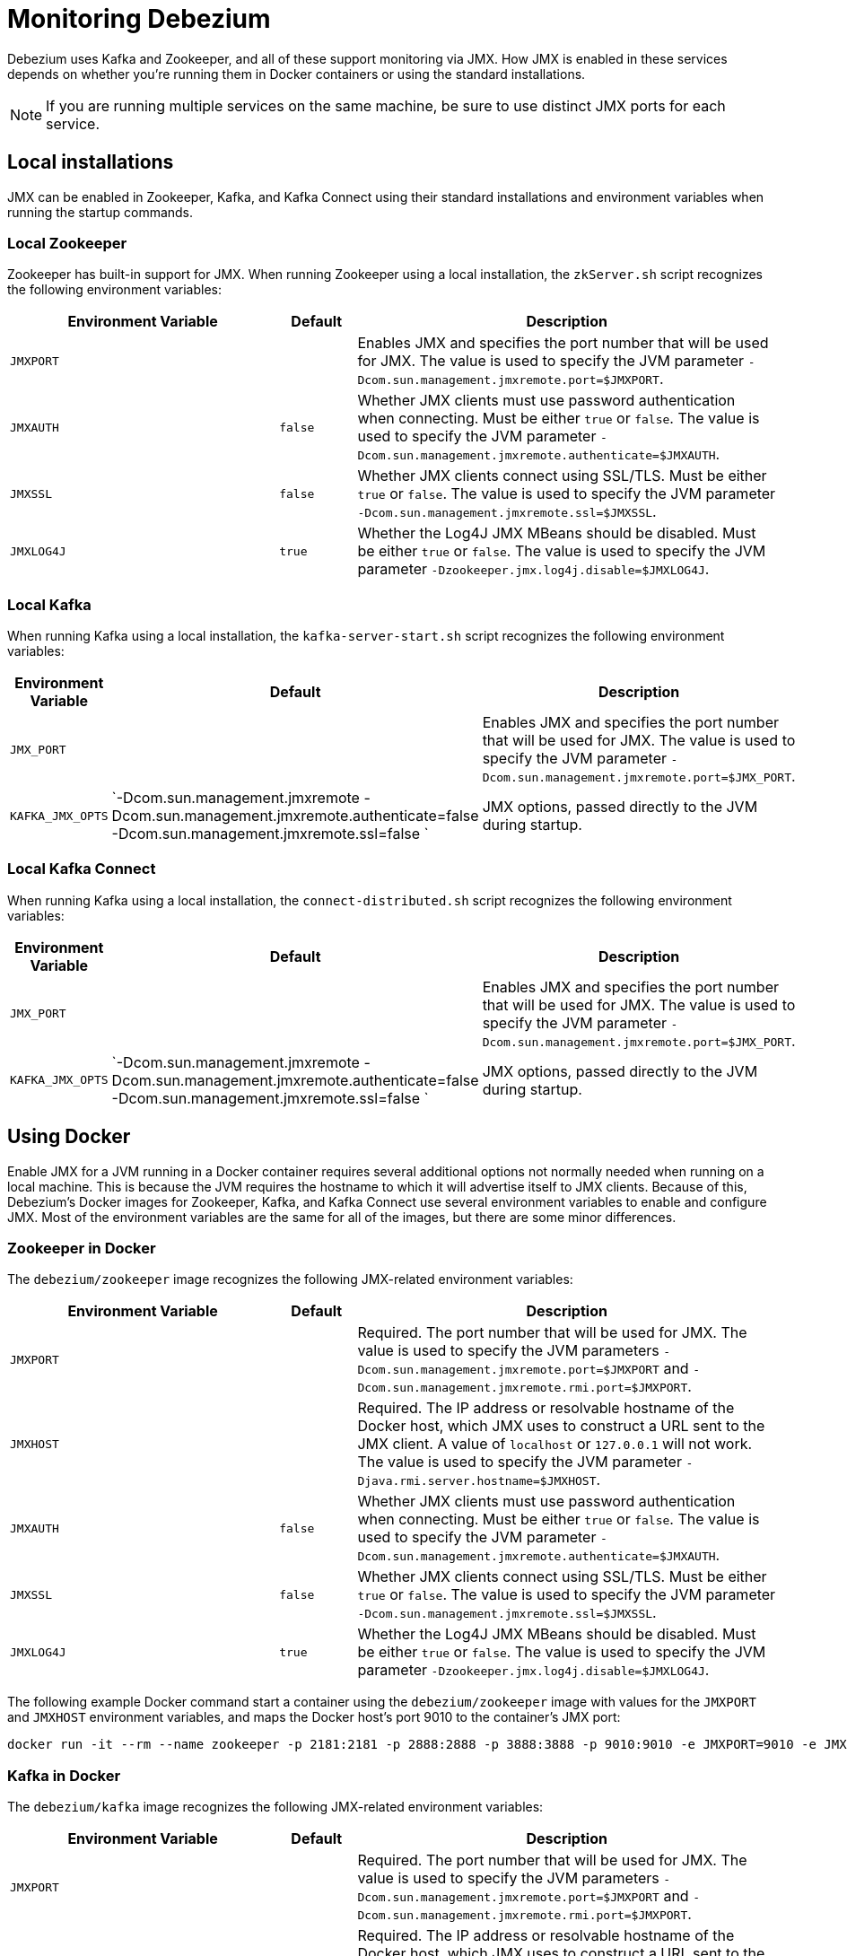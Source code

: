 = Monitoring Debezium
:awestruct-layout: doc
:linkattrs:
:icons: font

Debezium uses Kafka and Zookeeper, and all of these support monitoring via JMX. How JMX is enabled in these services depends on whether you're running them in Docker containers or using the standard installations.

[NOTE]
====
If you are running multiple services on the same machine, be sure to use distinct JMX ports for each service.
====


== Local installations

JMX can be enabled in Zookeeper, Kafka, and Kafka Connect using their standard installations and environment variables when running the startup commands.

=== Local Zookeeper

Zookeeper has built-in support for JMX. When running Zookeeper using a local installation, the `zkServer.sh` script recognizes the following environment variables:

[cols="35%a,10%a,55%a",options="header,footer",role="table table-bordered table-striped"]
|=======================
|Environment Variable
|Default
|Description

|`JMXPORT` 
|
|Enables JMX and specifies the port number that will be used for JMX. The value is used to specify the JVM parameter `-Dcom.sun.management.jmxremote.port=$JMXPORT`.

|`JMXAUTH` 
|`false`
|Whether JMX clients must use password authentication when connecting. Must be either `true` or `false`. The value is used to specify the JVM parameter `-Dcom.sun.management.jmxremote.authenticate=$JMXAUTH`.

|`JMXSSL` 
|`false`
|Whether JMX clients connect using SSL/TLS. Must be either `true` or `false`. The value is used to specify the JVM parameter `-Dcom.sun.management.jmxremote.ssl=$JMXSSL`.

|`JMXLOG4J` 
|`true`
|Whether the Log4J JMX MBeans should be disabled. Must be either `true` or `false`. The value is used to specify the JVM parameter `-Dzookeeper.jmx.log4j.disable=$JMXLOG4J`.
|=======================

=== Local Kafka

When running Kafka using a local installation, the `kafka-server-start.sh` script recognizes the following environment variables:


[cols="35%a,10%a,55%a",options="header,footer",role="table table-bordered table-striped"]
|=======================
|Environment Variable
|Default
|Description

|`JMX_PORT` 
|
|Enables JMX and specifies the port number that will be used for JMX. The value is used to specify the JVM parameter `-Dcom.sun.management.jmxremote.port=$JMX_PORT`.

|`KAFKA_JMX_OPTS` 
|`-Dcom.sun.management.jmxremote -Dcom.sun.management.jmxremote.authenticate=false  -Dcom.sun.management.jmxremote.ssl=false `
|JMX options, passed directly to the JVM during startup.
|=======================


=== Local Kafka Connect

When running Kafka using a local installation, the `connect-distributed.sh` script recognizes the following environment variables:


[cols="35%a,10%a,55%a",options="header,footer",role="table table-bordered table-striped"]
|=======================
|Environment Variable
|Default
|Description

|`JMX_PORT` 
|
|Enables JMX and specifies the port number that will be used for JMX. The value is used to specify the JVM parameter `-Dcom.sun.management.jmxremote.port=$JMX_PORT`.

|`KAFKA_JMX_OPTS` 
|`-Dcom.sun.management.jmxremote -Dcom.sun.management.jmxremote.authenticate=false  -Dcom.sun.management.jmxremote.ssl=false `
|JMX options, passed directly to the JVM during startup.
|=======================


== Using Docker

Enable JMX for a JVM running in a Docker container requires several additional options not normally needed when running on a local machine. This is because the JVM requires the hostname to which it will advertise itself to JMX clients. Because of this, Debezium's Docker images for Zookeeper, Kafka, and Kafka Connect use several environment variables to enable and configure JMX. Most of the environment variables are the same for all of the images, but there are some minor differences.

=== Zookeeper in Docker

The `debezium/zookeeper` image recognizes the following JMX-related environment variables:

[cols="35%a,10%a,55%a",options="header,footer",role="table table-bordered table-striped"]
|=======================
|Environment Variable
|Default
|Description

|`JMXPORT` 
|
|Required. The port number that will be used for JMX. The value is used to specify the JVM parameters `-Dcom.sun.management.jmxremote.port=$JMXPORT` and `-Dcom.sun.management.jmxremote.rmi.port=$JMXPORT`.

|`JMXHOST` 
|
|Required. The IP address or resolvable hostname of the Docker host, which JMX uses to construct a URL sent to the JMX client. A value of `localhost` or `127.0.0.1` will not work. The value is used to specify the JVM parameter `-Djava.rmi.server.hostname=$JMXHOST`.

|`JMXAUTH` 
|`false`
|Whether JMX clients must use password authentication when connecting. Must be either `true` or `false`. The value is used to specify the JVM parameter `-Dcom.sun.management.jmxremote.authenticate=$JMXAUTH`.

|`JMXSSL` 
|`false`
|Whether JMX clients connect using SSL/TLS. Must be either `true` or `false`. The value is used to specify the JVM parameter `-Dcom.sun.management.jmxremote.ssl=$JMXSSL`.

|`JMXLOG4J` 
|`true`
|Whether the Log4J JMX MBeans should be disabled. Must be either `true` or `false`. The value is used to specify the JVM parameter `-Dzookeeper.jmx.log4j.disable=$JMXLOG4J`.
|=======================

The following example Docker command start a container using the `debezium/zookeeper` image with values for the `JMXPORT` and `JMXHOST` environment variables, and maps the Docker host's port 9010 to the container's JMX port:

```
docker run -it --rm --name zookeeper -p 2181:2181 -p 2888:2888 -p 3888:3888 -p 9010:9010 -e JMXPORT=9010 -e JMXHOST=10.0.1.10 debezium/zookeeper:latest
```

=== Kafka in Docker

The `debezium/kafka` image recognizes the following JMX-related environment variables:

[cols="35%a,10%a,55%a",options="header,footer",role="table table-bordered table-striped"]
|=======================
|Environment Variable
|Default
|Description

|`JMXPORT` 
|
|Required. The port number that will be used for JMX. The value is used to specify the JVM parameters `-Dcom.sun.management.jmxremote.port=$JMXPORT` and `-Dcom.sun.management.jmxremote.rmi.port=$JMXPORT`.

|`JMXHOST` 
|
|Required. The IP address or resolvable hostname of the Docker host, which JMX uses to construct a URL sent to the JMX client. A value of `localhost` or `127.0.0.1` will not work. The value is used to specify the JVM parameter `-Djava.rmi.server.hostname=$JMXHOST`.

|`JMXAUTH` 
|`false`
|Whether JMX clients must use password authentication when connecting. Must be either `true` or `false`. The value is used to specify the JVM parameter `-Dcom.sun.management.jmxremote.authenticate=$JMXAUTH`.

|`JMXSSL` 
|`false`
|Whether JMX clients connect using SSL/TLS. Must be either `true` or `false`. The value is used to specify the JVM parameter `-Dcom.sun.management.jmxremote.ssl=$JMXSSL`.
|=======================


The following example Docker command start a container using the `debezium/kafka` image with values for the `JMXPORT` and `HOST_NAME` environment variables, and maps the Docker host's port 9011 to the container's JMX port:

```
docker run -it --rm --name kafka -p 9092:9092 -p 9011:9011 -e JMXPORT=9011 -e JMXHOST=10.0.1.10 --link zookeeper:zookeeper debezium/kafka:latest
```

== Kafka Connect in Docker

The `debezium/connect` image recognizes the following JMX-related environment variables:

[cols="35%a,10%a,55%a",options="header,footer",role="table table-bordered table-striped"]
|=======================
|Environment Variable
|Default
|Description

|`JMXPORT` 
|
|Required. The port number that will be used for JMX. The value is used to specify the JVM parameters `-Dcom.sun.management.jmxremote.port=$JMXPORT` and `-Dcom.sun.management.jmxremote.rmi.port=$JMXPORT`.

|`JMXHOST` 
|
|Required. The IP address or resolvable hostname of the Docker host, which JMX uses to construct a URL sent to the JMX client. A value of `localhost` or `127.0.0.1` will not work. The value is used to specify the JVM parameter `-Djava.rmi.server.hostname=$JMXHOST`.

|`JMXAUTH` 
|`false`
|Whether JMX clients must use password authentication when connecting. Must be either `true` or `false`. The value is used to specify the JVM parameter `-Dcom.sun.management.jmxremote.authenticate=$JMXAUTH`.

|`JMXSSL` 
|`false`
|Whether JMX clients connect using SSL/TLS. Must be either `true` or `false`. The value is used to specify the JVM parameter `-Dcom.sun.management.jmxremote.ssl=$JMXSSL`.
|=======================

The following example Docker command start a container using the `debezium/connect` image with values for the `JMXPORT` and `HOST_NAME` environment variables, and maps the Docker host's port 9012 to the container's JMX port:

The Docker command to start a container using the `debezium/connect` image defines these variables using Docker's standard `-e` parameter, and maps the JMX port to a port on the Docker host. For example, the following command starts a container with JMX exposed on port 9011:

```
docker run -it --rm --name connect -p 8083:8083 -p 9012:9012 -e JMXPORT=9012 -e JMXHOST=10.0.1.10 -e GROUP_ID=1 -e CONFIG_STORAGE_TOPIC=my_connect_configs -e OFFSET_STORAGE_TOPIC=my_connect_offsets --link zookeeper:zookeeper --link kafka:kafka --link mysql:mysql debezium/connect:latest
```

